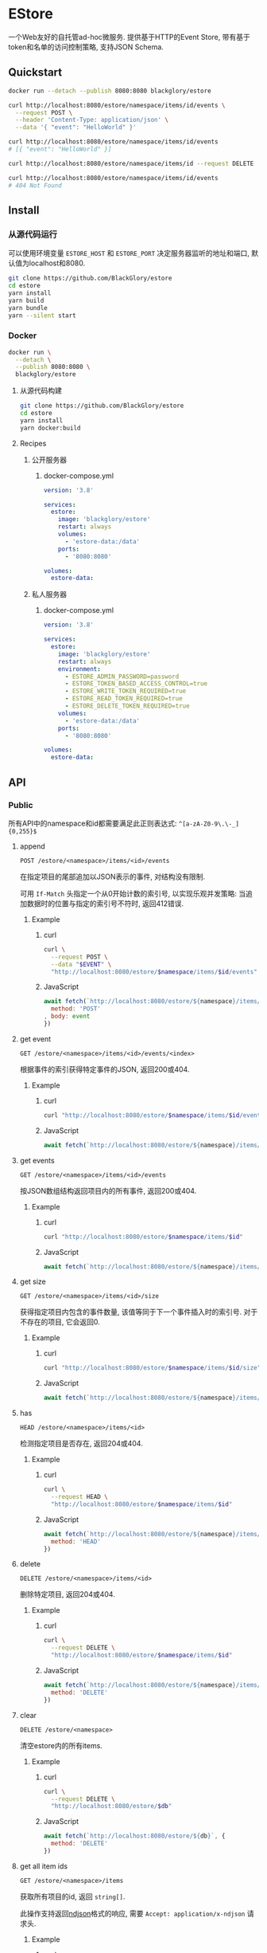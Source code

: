 * EStore
一个Web友好的自托管ad-hoc微服务.
提供基于HTTP的Event Store,
带有基于token和名单的访问控制策略,
支持JSON Schema.

** Quickstart
#+BEGIN_SRC sh
docker run --detach --publish 8080:8080 blackglory/estore

curl http://localhost:8080/estore/namespace/items/id/events \
  --request POST \
  --header 'Content-Type: application/json' \
  --data '{ "event": "HelloWorld" }'

curl http://localhost:8080/estore/namespace/items/id/events
# [{ "event": "HelloWorld" }]

curl http://localhost:8080/estore/namespace/items/id --request DELETE

curl http://localhost:8080/estore/namespace/items/id/events
# 404 Not Found
#+END_SRC

** Install
*** 从源代码运行
可以使用环境变量 =ESTORE_HOST= 和 =ESTORE_PORT= 决定服务器监听的地址和端口, 默认值为localhost和8080.

#+BEGIN_SRC sh
git clone https://github.com/BlackGlory/estore
cd estore
yarn install
yarn build
yarn bundle
yarn --silent start
#+END_SRC

*** Docker
#+BEGIN_SRC sh
docker run \
  --detach \
  --publish 8080:8080 \
  blackglory/estore
#+END_SRC

**** 从源代码构建
#+BEGIN_SRC sh
git clone https://github.com/BlackGlory/estore
cd estore
yarn install
yarn docker:build
#+END_SRC

**** Recipes
***** 公开服务器
****** docker-compose.yml
#+BEGIN_SRC yaml
version: '3.8'

services:
  estore:
    image: 'blackglory/estore'
    restart: always
    volumes:
      - 'estore-data:/data'
    ports:
      - '8080:8080'

volumes:
  estore-data:
#+END_SRC

***** 私人服务器
****** docker-compose.yml
#+BEGIN_SRC yaml
version: '3.8'

services:
  estore:
    image: 'blackglory/estore'
    restart: always
    environment:
      - ESTORE_ADMIN_PASSWORD=password
      - ESTORE_TOKEN_BASED_ACCESS_CONTROL=true
      - ESTORE_WRITE_TOKEN_REQUIRED=true
      - ESTORE_READ_TOKEN_REQUIRED=true
      - ESTORE_DELETE_TOKEN_REQUIRED=true
    volumes:
      - 'estore-data:/data'
    ports:
      - '8080:8080'

volumes:
  estore-data:
#+END_SRC
** API
*** Public
所有API中的namespace和id都需要满足此正则表达式: =^[a-zA-Z0-9\.\-_]{0,255}$=

**** append
=POST /estore/<namespace>/items/<id>/events=

在指定项目的尾部追加以JSON表示的事件, 对结构没有限制.

可用 =If-Match= 头指定一个从0开始计数的索引号, 以实现乐观并发策略:
当追加数据时的位置与指定的索引号不符时, 返回412错误.

***** Example
****** curl
#+BEGIN_SRC sh
curl \
  --request POST \
  --data "$EVENT" \
  "http://localhost:8080/estore/$namespace/items/$id/events"
#+END_SRC

****** JavaScript
#+BEGIN_SRC js
await fetch(`http://localhost:8080/estore/${namespace}/items/${id}/events`, {
  method: 'POST'
, body: event
})
#+END_SRC

**** get event
=GET /estore/<namespace>/items/<id>/events/<index>=

根据事件的索引获得特定事件的JSON, 返回200或404.

***** Example
****** curl
#+BEGIN_SRC sh
curl "http://localhost:8080/estore/$namespace/items/$id/events/$index"
#+END_SRC

****** JavaScript
#+BEGIN_SRC js
await fetch(`http://localhost:8080/estore/${namespace}/items/${id}/events/$index`)
#+END_SRC

**** get events
=GET /estore/<namespace>/items/<id>/events=

按JSON数组结构返回项目内的所有事件, 返回200或404.

***** Example
****** curl
#+BEGIN_SRC sh
curl "http://localhost:8080/estore/$namespace/items/$id"
#+END_SRC

****** JavaScript
#+BEGIN_SRC js
await fetch(`http://localhost:8080/estore/${namespace}/items/${id}`)
#+END_SRC

**** get size
=GET /estore/<namespace>/items/<id>/size=

获得指定项目内包含的事件数量, 该值等同于下一个事件插入时的索引号.
对于不存在的项目, 它会返回0.

***** Example
****** curl
#+BEGIN_SRC sh
curl "http://localhost:8080/estore/$namespace/items/$id/size"
#+END_SRC

****** JavaScript
#+BEGIN_SRC js
await fetch(`http://localhost:8080/estore/${namespace}/items/${id}/size`)
#+END_SRC

**** has
=HEAD /estore/<namespace>/items/<id>=

检测指定项目是否存在, 返回204或404.

***** Example
****** curl
#+BEGIN_SRC sh
curl \
  --request HEAD \
  "http://localhost:8080/estore/$namespace/items/$id"
#+END_SRC

****** JavaScript
#+BEGIN_SRC js
await fetch(`http://localhost:8080/estore/${namespace}/items/${id}`, {
  method: 'HEAD'
})
#+END_SRC

**** delete
=DELETE /estore/<namespace>/items/<id>=

删除特定项目, 返回204或404.

***** Example
****** curl
#+BEGIN_SRC sh
curl \
  --request DELETE \
  "http://localhost:8080/estore/$namespace/items/$id"
#+END_SRC

****** JavaScript
#+BEGIN_SRC js
await fetch(`http://localhost:8080/estore/${namespace}/items/${id}`, {
  method: 'DELETE'
})
#+END_SRC

**** clear
=DELETE /estore/<namespace>=

清空estore内的所有items.

***** Example
****** curl
#+BEGIN_SRC sh
curl \
  --request DELETE \
  "http://localhost:8080/estore/$db"
#+END_SRC

****** JavaScript
#+BEGIN_SRC js
await fetch(`http://localhost:8080/estore/${db}`, {
  method: 'DELETE'
})
#+END_SRC

**** get all item ids
=GET /estore/<namespace>/items=

获取所有项目的id, 返回 =string[]=.

此操作支持返回[[https://github.com/ndjson/ndjson-spec][ndjson]]格式的响应, 需要 =Accept: application/x-ndjson= 请求头.

***** Example
****** curl
#+BEGIN_SRC sh
curl "http://localhost:8080/estore/$namespace/items"
#+END_SRC

****** JavaScript
#+BEGIN_SRC js
await fetch(`http://localhost:8080/estore/${namespace}/items`).then(res => res.json())
#+END_SRC

**** get all namespaces
=GET /estore=

列出所有的namespaces.

输出JSON =Array<string>=.

此操作支持返回[[https://github.com/ndjson/ndjson-spec][ndjson]]格式的响应, 需要 =Accept: application/x-ndjson= 请求头.

***** Example
****** curl
#+BEGIN_SRC sh
curl 'http://localhost:8080/estore'
#+END_SRC

****** JavaScript
#+BEGIN_SRC js
await fetch('http://localhost:8080/estore').then(res => res.json())
#+END_SRC

**** stats
=GET /estore/<namespace>/stats=

输出JSON:
#+BEGIN_SRC typescript
{
  namespace: string
  items: number
}
#+END_SRC

***** Example
****** curl
#+BEGIN_SRC sh
curl "http://localhost:8080/estore"
#+END_SRC

****** JavaScript
#+BEGIN_SRC js
await fetch(`http://localhost:8080/estore`).then(res => res.json())
#+END_SRC

*** Private
**** JSON Schema验证
通过设置环境变量 =ESTORE_JSON_VALIDATION=true= 可开启append的JSON Schema验证功能.

在开启验证功能的情况下, 通过环境变量 =ESTORE_DEFAULT_JSON_SCHEMA= 可设置默认的JSON Schema.

***** 为EStore单独设置JSON Schema
****** 获取所有具有JSON Schema的namespace
=GET /admin/estore-with-json-schema=

获取所有具有JSON Schema的namespace, 返回由JSON表示的字符串数组 =string[]=.

******* Example
******** curl
#+BEGIN_SRC sh
curl \
  --header "Authorization: Bearer $ADMIN_PASSWORD" \
  "http://localhost:8080/admin/estore-with-json-schema"
#+END_SRC

******** fetch
#+BEGIN_SRC js
await fetch('http://localhost:8080/admin/estore-with-json-schema', {
  headers: {
    'Authorization': `Bearer ${adminPassword}`
  }
}).then(res => res.json())
#+END_SRC

****** 获取JSON Schema
=GET /admin/estore/<namespace>/json-schema=

******* Example
******** curl
#+BEGIN_SRC sh
curl \
  --header "Authorization: Bearer $ADMIN_PASSWORD" \
  "http://localhost:8080/admin/estore/$namespace/json-schema"
#+END_SRC

******** fetch
#+BEGIN_SRC js
await fetch(`http://localhost:8080/admin/estore/${namespace}/json-schema`, {
  headers: {
    'Authorization': `Bearer ${adminPassword}`
  }
}).then(res => res.json())
#+END_SRC

****** 设置JSON Schema
=PUT /admin/estore/<namespace>/json-schema=

******* Example
******** curl
#+BEGIN_SRC sh
curl \
  --request PUT \
  --header "Authorization: Bearer $ADMIN_PASSWORD" \
  --header "Content-Type: application/json" \
  --data "$JSON_SCHEMA" \
  "http://localhost:8080/admin/estore/$namespace/json-schema"
#+END_SRC

******** fetch
#+BEGIN_SRC js
await fetch(`http://localhost:8080/admin/estore/${namespace}/json-schema`, {
  method: 'PUT'
, headers: {
    'Authorization': `Bearer ${adminPassword}`
    'Content-Type': 'application/json'
  }
, body: JSON.stringify(jsonSchema)
})
#+END_SRC

****** 移除JSON Schema
=DELETE /admin/estore/<namespace>/json-schema=

******* Example
******** curl
#+BEGIN_SRC sh
curl \
  --request DELETE \
  --header "Authorization: Bearer $ADMIN_PASSWORD" \
  "http://localhost:8080/admin/estore/$namespace/json-schema"
#+END_SRC

******** fetch
#+BEGIN_SRC js
await fetch(`http://localhost:8080/admin/estore/${namespace}/json-schema`, {
  method: 'DELETE'
, headers: {
    'Authorization': `Bearer ${adminPassword}`
  }
})
#+END_SRC

**** 访问控制
EStore提供两种可以同时启用的访问控制策略.

所有访问控制API都使用基于口令的Bearer Token Authentication.
口令需通过环境变量 =ESTORE_ADMIN_PASSWORD= 进行设置.

访问控制规则是通过[[https://www.sqlite.org/wal.html][WAL模式]]的SQLite3持久化的, 开启访问控制后,
服务器的吞吐量和响应速度会受到硬盘性能的影响.

已经打开的连接不会受到新的访问控制规则的影响.

***** 基于名单的访问控制
通过设置环境变量 =ESTORE_LIST_BASED_ACCESS_CONTROL= 开启基于名单的访问控制:
- =whitelist=
  启用基于EStore白名单的访问控制, 只有在名单内的EStore允许被访问.
- =blacklist=
  启用基于EStore黑名单的访问控制, 只有在名单外的EStore允许被访问.

****** 黑名单
******* 获取黑名单
=GET /admin/blacklist=

获取位于黑名单中的所有namespace, 返回JSON表示的字符串数组 =string[]=.

******** Example
********* curl
#+BEGIN_SRC sh
curl \
  --header "Authorization: Bearer $ADMIN_PASSWORD" \
  "http://localhost:8080/admin/blacklist"
#+END_SRC

********* fetch
#+BEGIN_SRC js
await fetch('http://localhost:8080/admin/blacklist', {
  headers: {
    'Authorization': `Bearer ${adminPassword}`
  }
}).then(res => res.json())
#+END_SRC

******* 添加黑名单
=PUT /admin/blacklist/<namespace>=

将特定namespace加入黑名单.

******** Example
********* curl
#+BEGIN_SRC sh
curl \
  --request PUT \
  --header "Authorization: Bearer $ADMIN_PASSWORD" \
  "http://localhost:8080/admin/blacklist/$namespace"
#+END_SRC

********* fetch
#+BEGIN_SRC js
await fetch(`http://localhost:8080/admin/blacklist/${namespace}`, {
  method: 'PUT'
, headers: {
    'Authorization': `Bearer ${adminPassword}`
  }
})
#+END_SRC

******* 移除黑名单
=DELETE /admin/blacklist/<namespace>=

将特定namespace从黑名单中移除.

******** Example
********* curl
#+BEGIN_SRC sh
curl \
  --request DELETE \
  --header "Authorization: Bearer $ADMIN_PASSWORD" \
  "http://localhost:8080/admin/blacklist/$namespace"
#+END_SRC

********* fetch
#+BEGIN_SRC js
await fetch(`http://localhost:8080/admin/blacklist/${namespace}`, {
  method: 'DELETE'
, headers: {
    'Authorization': `Bearer ${adminPassword}`
  }
})
#+END_SRC

****** 白名单
******* 获取白名单
=GET /admin/whitelist=

获取位于黑名单中的所有namespace, 返回JSON表示的字符串数组 =string[]=.

******** Example
********* curl
#+BEGIN_SRC sh
curl \
  --header "Authorization: Bearer $ADMIM_PASSWORD" \
  "http://localhost:8080/admin/whitelist"
#+END_SRC

********* fetch
#+BEGIN_SRC js
await fetch('http://localhost:8080/admin/whitelist', {
  headers: {
    'Authorization': `Bearer ${adminPassword}`
  }
}).then(res => res.json())
#+END_SRC

******* 添加白名单
=PUT /admin/whitelist/<namespace>=

将特定namespace加入白名单.

******** Example
********* curl
#+BEGIN_SRC sh
curl \
  --request PUT \
  --header "Authorization: Bearer $ADMIN_PASSWORD" \
  "http://localhost:8080/admin/whitelist/$namespace"
#+END_SRC

********* fetch
#+BEGIN_SRC js
await fetch(`http://localhost:8080/admin/whitelist/${namespace}`, {
  method: 'PUT'
, headers: {
    'Authorization': `Bearer ${adminPassword}`
  }
})
#+END_SRC

******* 移除白名单
=DELETE /admin/whitelist/<namespace>=

将特定namespace从白名单中移除.

******** Example
********* curl
#+BEGIN_SRC sh
curl \
  --request DELETE \
  --header "Authorization: Bearer $ADMIN_PASSWORD" \
  "http://localhost:8080/admin/whitelist/$namespace"
#+END_SRC

********* fetch
#+BEGIN_SRC js
await fetch(`http://localhost:8080/admin/whitelist/${namespace}`, {
  method: 'DELETE'
, headers: {
    'Authorization': `Bearer ${adminPassword}`
  }
})
#+END_SRC

***** 基于token的访问控制
对token的要求: =^[a-zA-Z0-9\.\-_]{1,256}$=

通过设置环境变量 =ESTORE_TOKEN_BASED_ACCESS_CONTROL=true= 开启基于token的访问控制.

基于token的访问控制将根据消息队列的token access policy决定其访问规则.
可通过环境变量 =ESTORE_WRITE_TOKEN_REQUIRED=, =ESTORE_READ_TOKEN_REQUIRED=,
=ESTORE_DELETE_TOKEN_REQUIRED= 设置相关默认值,
未设置情况下为 =false=.

一个消息队列可以有多个token, 每个token可以单独设置write和read权限, 不同消息队列的token不共用.

基于token的访问控制作出了以下假设
- token的传输过程是安全的
- token难以被猜测
- token的意外泄露可以被迅速处理

****** 获取所有具有token策略的namespace
=GET /admin/estore-with-token-policies=

获取所有具有token策略的namespace, 返回由JSON表示的字符串数组 =string[]=.

******* Example
******** curl
#+BEGIN_SRC sh
curl \
  --header "Authorization: Bearer $ADMIN_PASSWORD" \
  "http://localhost:8080/admin/estore-with-token-policies"
#+END_SRC

******** fetch
#+BEGIN_SRC js
await fetch('http://localhost:8080/admin/estore-with-token-policies')
#+END_SRC

****** 获取特定namespace的token策略
=GET /admin/estore/<namespace>/token-policies=

返回JSON:
#+BEGIN_SRC typescript
{
  writeTokenRequired: boolean | null
  readTokenRequired: boolean | null
  deleteTokenRequired: boolean | null
}
#+END_SRC
=null= 代表沿用相关默认值.

******* Example
******** curl
#+BEGIN_SRC sh
curl \
  --header "Authorization: Bearer $ADMIN_PASSWORD" \
  "http://localhost:8080/admin/estore/$namespace/token-policies"
#+END_SRC

******** fetch
#+BEGIN_SRC js
await fethc(`http://localhost:8080/admin/estore/${namespace}/token-policies`, {
  headers: {
    'Authorization': `Bearer ${adminPassword}`
  }
}).then(res => res.json())
#+END_SRC

****** 设置token策略
=PUT /admin/estore/<namespace>/token-policies/write-token-required=
=PUT /admin/estore/<namespace>/token-policies/read-token-required=
=PUT /admin/estore/<namespace>/token-policies/delete-token-required=

Payload必须是一个布尔值.

******* Example
******** curl
#+BEGIN_SRC sh
curl \
  --request PUT \
  --header "Authorization: Bearer $ADMIN_PASSWORD" \
  --header "Content-Type: application/json" \
  --data "$WRITE_TOKEN_REQUIRED" \
  "http://localhost:8080/admin/estore/$namespace/token-policies/write-token-required"
#+END_SRC

******** fetch
#+BEGIN_SRC js
await fetch(`http://localhost:8080/admin/estore/${namespace}/token-policies/write-token-required`, {
  method: 'PUT'
, headers: {
    'Authorization': `Bearer ${adminPassword}`
  , 'Content-Type': 'application/json'
  }
, body: JSON.stringify(writeTokenRequired)
})
#+END_SRC

****** 移除token策略
=DELETE /admin/estore/<namespace>/token-policies/write-token-required=
=DELETE /admin/estore/<namespace>/token-policies/read-token-required=
=DELETE /admin/estore/<namespace>/token-policies/delete-token-required=

******* Example
******** curl
#+BEGIN_SRC sh
curl \
  --request DELETE \
  --header "Authorization: Bearer $ADMIN_PASSWORD" \
  "http://localhost:8080/admin/estore/$namespace/token-policies/write-token-required"
#+END_SRC

******** fetch
#+BEGIN_SRC js
await fetch(`http://localhost:8080/admin/estore/${namespace}/token-policies/write-token-required`, {
  method: 'DELETE'
, headers: {
    'Authorization': `Bearer ${adminPassword}`
  }
})
#+END_SRC

****** 获取所有具有token的namespace
=GET /admin/estore-with-tokens=

获取所有具有token的namespace, 返回由JSON表示的字符串数组 =string[]=.

******* Example
******** curl
#+BEGIN_SRC sh
curl \
  --header "Authorization: Bearer $ADMIN_PASSWORD" \
  "http://localhost:8080/admin/estore-with-tokens"
#+END_SRC

******** fetch
#+BEGIN_SRC js
await fetch(`http://localhost:8080/admin/estore-with-tokens`, {
  headers: {
    'Authorization': `Bearer ${adminPassword}`
  }
}).then(res => res.json())
#+END_SRC

****** 获取特定namespace的所有token信息
=GET /admin/estore/<namespace>/tokens=

获取特定namespace的所有token信息, 返回JSON表示的token信息数组
=Array<{ token: string, write: boolean, read: boolean, delete: boolean }>=.

******* Example
******** curl
#+BEGIN_SRC sh
curl \
  --header "Authorization: Bearer $ADMIN_PASSWORD" \
  "http://localhost:8080/admin/estore/$namespace/tokens"
#+END_SRC

******** fetch
#+BEGIN_SRC js
await fetch(`http://localhost:8080/admin/estore/${namespace}/tokens`, {
  headers: {
    'Authorization': `Bearer ${adminPassword}`
  }
}).then(res => res.json())
#+END_SRC

****** 为特定namespace的token设置write权限
=PUT /admin/estore/<namespace>/tokens/<token>/write=

添加/更新token, 为token设置write权限.

******* Example
******** curl
#+BEGIN_SRC sh
curl \
  --request PUT \
  --header "Authorization: Bearer $ADMIN_PASSWORD" \
  "http://localhost:8080/admin/estore/$namespace/tokens/$token/log"
#+END_SRC

******** fetch
#+BEGIN_SRC js
await fetch(`http://localhost:8080/admin/estore/${namespace}/tokens/${token}/log`, {
  method: 'PUT'
, headers: {
    'Authorization': `Bearer ${adminPassword}`
  }
})
#+END_SRC

****** 取消特定namespace的token的write权限
=DELETE /admin/estore/<namespace>/tokens/<token>/write=

取消token的read权限.

******* Example
******** curl
#+BEGIN_SRC sh
curl \
  --request DELETE \
  --header "Authorization: Bearer $ADMIN_PASSWORD" \
  "http://localhost:8080/admin/estore/$namespace/tokens/$token/write"
#+END_SRC

******** fetch
#+BEGIN_SRC js
await fetch(`http://localhost:8080/admin/estore/${namespace}/tokens/${token}/write`, {
  method: 'DELETE'
, headers: {
    'Authorization': `Bearer ${adminPassword}`
  }
})
#+END_SRC

****** 为特定namespace的token设置read权限
=PUT /admin/estore/<namespace>/tokens/<token>/read=

添加/更新token, 为token设置read权限.

******* Example
******** curl
#+BEGIN_SRC sh
curl \
  --request PUT \
  --header "Authorization: Bearer $ADMIN_PASSWORD" \
  "http://localhost:8080/admin/estore/$namespace/tokens/$token/read"
#+END_SRC

******** fetch
#+BEGIN_SRC js
await fetch(`http://localhost:8080/admin/estore/${namespace}/tokens/${token}/read`, {
  method: 'PUT'
, headers: {
    'Authorization': `Bearer ${adminPassword}`
  }
})
#+END_SRC

****** 取消特定namespace的token的read权限
=DELETE /admin/estore/<namespace>/tokens/<token>/read=

取消token的read权限.

******* Example
******** curl
#+BEGIN_SRC sh
curl \
  --request DELETE \
  --header "Authorization: Bearer $ADMIN_PASSWORD" \
  "http://localhost:8080/admin/estore/$namespace/tokens/$token/read"
#+END_SRC

******** fetch
#+BEGIN_SRC js
await fetch(`http://localhost:8080/admin/estore/${namespace>/tokens/${token}/delete`, {
  method: 'DELETE'
, headers: {
    'Authorization': `Bearer ${adminPassword}`
  }
})
#+END_SRC

****** 为特定namespace的token设置delete权限
=PUT /admin/estore/<namespace>/tokens/<token>/delete=

添加/更新token, 为token设置delete权限.

******* Example
******** curl
#+BEGIN_SRC sh
curl \
  --request PUT \
  --header "Authorization: Bearer $ADMIN_PASSWORD" \
  "http://localhost:8080/admin/estore/$namespace/tokens/$token/delete"
#+END_SRC

******** fetch
#+BEGIN_SRC js
await fetch(`http://localhost:8080/admin/estore/${namespace}/tokens/${token}/delete`, {
  method: 'PUT'
, headers: {
    'Authorization': `Bearer ${adminPassword}`
  }
})
#+END_SRC

****** 取消特定namespace的token的delete权限
=DELETE /admin/estore/<namespace>/tokens/<token>/delete=

取消token的delete权限.

******* Example
******** curl
#+BEGIN_SRC sh
curl \
  --request DELETE \
  --header "Authorization: Bearer $ADMIN_PASSWORD" \
  "http://localhost:8080/admin/estore/$namespace/tokens/$token/delete"
#+END_SRC

******** fetch
#+BEGIN_SRC js
await fetch(`http://localhost:8080/admin/estore/${namespace}/tokens/${token}/delete`, {
  method: 'DELETE'
, headers: {
    'Authorization': `Bearer ${adminPassword}`
  }
})
#+END_SRC

** HTTP/2
EStore支持HTTP/2, 以多路复用反向代理时的连接, 可通过设置环境变量 =ESTORE_HTTP2=true= 开启.

此HTTP/2支持不提供从HTTP/1.1自动升级的功能, 亦不提供HTTPS.
因此, 在本地curl里进行测试时, 需要开启 =--http2-prior-knowledge= 选项.

** 限制Payload大小
设置环境变量 =ESTORE_PAYLOAD_LIMIT= 可限制服务接受的单个请求的Payload字节数, 默认值为1048576(1MB).

设置环境变量 =ESTORE_APPEND_PAYLOAD_LIMIT= 可限制append接受的单个请求的Payload字节数,
默认值继承自 =ESTORE_PAYLOAD_LIMIT=.
